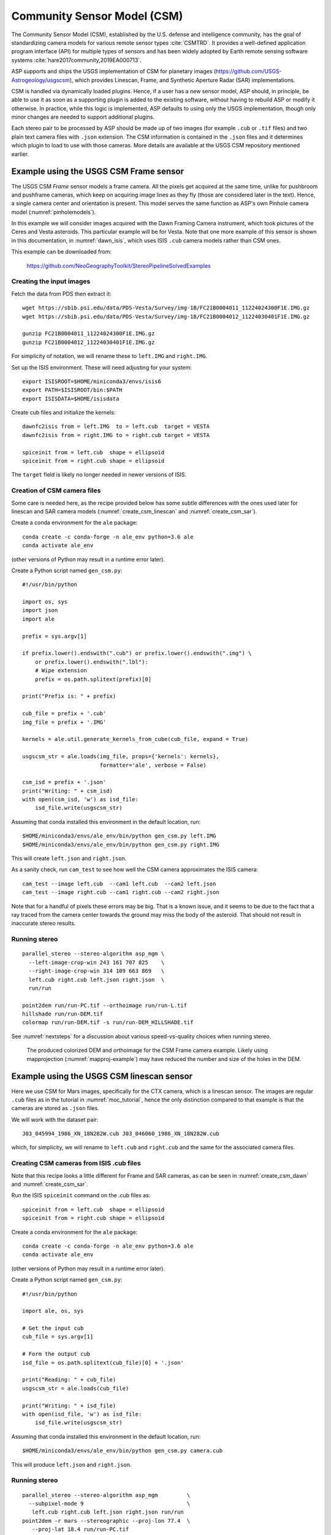 .. _csm:

Community Sensor Model (CSM)
----------------------------

The Community Sensor Model (CSM), established by the U.S. defense
and intelligence community, has the goal of standardizing camera
models for various remote sensor types :cite:`CSMTRD`. It provides
a well-defined application program interface (API) for multiple
types of sensors and has been widely adopted by Earth remote sensing
software systems :cite:`hare2017community,2019EA000713`.

ASP supports and ships the USGS implementation of CSM for planetary images
(https://github.com/USGS-Astrogeology/usgscsm), which provides
Linescan, Frame, and  Synthetic Aperture Radar (SAR) implementations.

CSM is handled via dynamically loaded plugins. Hence, if a user has a
new sensor model, ASP should, in principle, be able to use it as soon
as a supporting plugin is added to the existing software, without
having to rebuild ASP or modify it otherwise. In practice, while this
logic is implemented, ASP defaults to using only the USGS
implementation, though only minor changes are needed to support
additional plugins.

Each stereo pair to be processed by ASP should be made up of two
images (for example ``.cub`` or ``.tif`` files) and two plain
text camera files with ``.json`` extension. The CSM information is
contained in the ``.json`` files and it determines which plugin to
load to use with those cameras.  More details are available at the
USGS CSM repository mentioned earlier.

.. _csm_frame:

Example using the USGS CSM Frame sensor
~~~~~~~~~~~~~~~~~~~~~~~~~~~~~~~~~~~~~~~

The USGS CSM *Frame* sensor models a frame camera. All the
pixels get acquired at the same time, unlike for pushbroom and
pushframe cameras, which keep on acquiring image lines as they fly
(those are considered later in the text). Hence, a single camera
center and orientation is present. This model serves the same function
as ASP's own Pinhole camera model (:numref:`pinholemodels`).

In this example we will consider images acquired with the Dawn
Framing Camera instrument, which took pictures of the Ceres and Vesta
asteroids. This particular example will be for Vesta. Note that one
more example of this sensor is shown in this documentation, in
:numref:`dawn_isis`, which uses ISIS ``.cub`` camera models rather
than CSM ones.

This example can be downloaded from:

  https://github.com/NeoGeographyToolkit/StereoPipelineSolvedExamples

Creating the input images
^^^^^^^^^^^^^^^^^^^^^^^^^

Fetch the data from PDS then extract it::

    wget https://sbib.psi.edu/data/PDS-Vesta/Survey/img-1B/FC21B0004011_11224024300F1E.IMG.gz
    wget https://sbib.psi.edu/data/PDS-Vesta/Survey/img-1B/FC21B0004012_11224030401F1E.IMG.gz
      
    gunzip FC21B0004011_11224024300F1E.IMG.gz 
    gunzip FC21B0004012_11224030401F1E.IMG.gz

For simplicity of notation, we will rename these to ``left.IMG`` and ``right.IMG``.

Set up the ISIS environment. These will need adjusting for your system::

    export ISISROOT=$HOME/miniconda3/envs/isis6
    export PATH=$ISISROOT/bin:$PATH
    export ISISDATA=$HOME/isisdata

Create cub files and initialize the kernels::

    dawnfc2isis from = left.IMG  to = left.cub  target = VESTA
    dawnfc2isis from = right.IMG to = right.cub target = VESTA

    spiceinit from = left.cub  shape = ellipsoid
    spiceinit from = right.cub shape = ellipsoid

The ``target`` field is likely no longer needed in newer versions of
ISIS.

.. _create_csm_dawn:

Creation of CSM camera files
^^^^^^^^^^^^^^^^^^^^^^^^^^^^

Some care is needed here, as the recipe provided below has some subtle
differences with the ones used later for linescan and SAR camera
models (:numref:`create_csm_linescan` and :numref:`create_csm_sar`).

Create a conda environment for the ``ale`` package::

    conda create -c conda-forge -n ale_env python=3.6 ale  
    conda activate ale_env

(other versions of Python may result in a runtime error later). 

Create a Python script named ``gen_csm.py``::

    #!/usr/bin/python
    
    import os, sys
    import json
    import ale
    
    prefix = sys.argv[1]
    
    if prefix.lower().endswith(".cub") or prefix.lower().endswith(".img") \
        or prefix.lower().endswith(".lbl"):
        # Wipe extension
        prefix = os.path.splitext(prefix)[0]
    
    print("Prefix is: " + prefix)
    
    cub_file = prefix + '.cub'
    img_file = prefix + '.IMG'
    
    kernels = ale.util.generate_kernels_from_cube(cub_file, expand = True)
    
    usgscsm_str = ale.loads(img_file, props={'kernels': kernels},
                            formatter='ale', verbose = False)
    
    csm_isd = prefix + '.json'
    print("Writing: " + csm_isd)
    with open(csm_isd, 'w') as isd_file:
        isd_file.write(usgscsm_str)

Assuming that conda installed this environment in the default location,
run::

    $HOME/miniconda3/envs/ale_env/bin/python gen_csm.py left.IMG
    $HOME/miniconda3/envs/ale_env/bin/python gen_csm.py right.IMG

This will create ``left.json`` and ``right.json``.

As a sanity check, run ``cam_test`` to see how well the CSM camera
approximates the ISIS camera::

    cam_test --image left.cub  --cam1 left.cub  --cam2 left.json
    cam_test --image right.cub --cam1 right.cub --cam2 right.json

Note that for a handful of pixels these errors may be big. That is a
known issue, and it seems to be due to the fact that a ray traced from
the camera center towards the ground may miss the body of the asteroid.
That should not result in inaccurate stereo results.

Running stereo
^^^^^^^^^^^^^^

::

    parallel_stereo --stereo-algorithm asp_mgm \
      --left-image-crop-win 243 161 707 825    \
      --right-image-crop-win 314 109 663 869   \
      left.cub right.cub left.json right.json  \
      run/run

    point2dem run/run-PC.tif --orthoimage run/run-L.tif 
    hillshade run/run-DEM.tif 
    colormap run/run-DEM.tif -s run/run-DEM_HILLSHADE.tif 

See :numref:`nextsteps` for a discussion about various
speed-vs-quality choices when running stereo.

.. figure:: ../images/CSM_Frame.png
   :name: CSM_Frame_example

   The produced colorized DEM and orthoimage for the CSM Frame camera
   example. Likely using mapprojection (:numref:`mapproj-example`)
   may have reduced the number and size of the holes in the DEM.

Example using the USGS CSM linescan sensor
~~~~~~~~~~~~~~~~~~~~~~~~~~~~~~~~~~~~~~~~~~

Here we use CSM for Mars images, specifically for the CTX camera,
which is a linescan sensor. The images are regular ``.cub`` files as
in the tutorial in :numref:`moc_tutorial`, hence the only distinction
compared to that example is that the cameras are stored as ``.json``
files.

We will work with the dataset pair::

     J03_045994_1986_XN_18N282W.cub J03_046060_1986_XN_18N282W.cub

which, for simplicity, we will rename to ``left.cub`` and ``right.cub``
and the same for the associated camera files.

.. _create_csm_linescan:

Creating CSM cameras from ISIS .cub files
^^^^^^^^^^^^^^^^^^^^^^^^^^^^^^^^^^^^^^^^^

Note that this recipe looks a little different for Frame and SAR cameras,
as can be seen in :numref:`create_csm_dawn` and :numref:`create_csm_sar`.

Run the ISIS ``spiceinit`` command on the .cub files as::

    spiceinit from = left.cub  shape = ellipsoid
    spiceinit from = right.cub shape = ellipsoid

Create a conda environment for the ``ale`` package::

    conda create -c conda-forge -n ale_env python=3.6 ale  
    conda activate ale_env

(other versions of Python may result in a runtime error later). 

Create a Python script named ``gen_csm.py``::

    #!/usr/bin/python
    
    import ale, os, sys
    
    # Get the input cub
    cub_file = sys.argv[1]
    
    # Form the output cub
    isd_file = os.path.splitext(cub_file)[0] + '.json'
    
    print("Reading: " + cub_file)
    usgscsm_str = ale.loads(cub_file)
    
    print("Writing: " + isd_file)
    with open(isd_file, 'w') as isd_file:
        isd_file.write(usgscsm_str)

Assuming that conda installed this environment in the default location,
run::

    $HOME/miniconda3/envs/ale_env/bin/python gen_csm.py camera.cub

This will produce ``left.json`` and ``right.json``.

Running stereo
^^^^^^^^^^^^^^

::

    parallel_stereo --stereo-algorithm asp_mgm         \
      --subpixel-mode 9                                \
       left.cub right.cub left.json right.json run/run    
    point2dem -r mars --stereographic --proj-lon 77.4  \
       --proj-lat 18.4 run/run-PC.tif

Check the stereo convergence angle as printed during preprocessing
(:numref:`stereo_pairs`). If that angle is small, the results are not
going to be great.

See :numref:`nextsteps` for a discussion about various stereo
algorithms and speed-vs-quality choices.

The actual stereo session used is ``csm``, and here it will be
auto-detected based on the extension of the camera files. For
``point2dem`` we chose to use a stereographic projection centered at
some point in the area of interest. The fancier MGM algorithm could be
used by running this example with ``--stereo-algorithm asp_mgm``.

One can also run ``parallel_stereo`` with mapprojected images
(:numref:`mapproj-example`). The first step would be to create a
low-resolution smooth DEM from the previous cloud::

     point2dem  -r mars --stereographic --proj-lon 77.4 \
       --proj-lat 18.4 run/run-PC.tif --tr 120          \
       -o run/run-smooth

followed by mapprojecting onto it and redoing stereo::

    mapproject --tr 6 run/run-smooth-DEM.tif left.cub  \
      left.json left.map.tif
    mapproject --tr 6 run/run-smooth-DEM.tif right.cub \
     right.json right.map.tif
    parallel_stereo --stereo-algorithm asp_mgm         \
      --subpixel-mode 9                                \
      left.map.tif right.map.tif left.json right.json  \
      run_map/run run/run-smooth-DEM.tif

Notice how we used the same resolution for both images when
mapprojecting. That helps making the resulting images more similar and
reduces the processing time (:numref:`mapproj-res`).

.. _csm_minirf:

The USGS CSM SAR sensor for LRO Mini-RF 
~~~~~~~~~~~~~~~~~~~~~~~~~~~~~~~~~~~~~~~

*Mini-RF* was a Synthetic Aperture Radar (SAR) sensor on the LRO
spacecraft. It is challenging to process its data with ASP for several
reasons:

 - The synthetic image formation model produces curved rays going from the
   ground to the pixel in the camera (:cite:`kirk2016semi`). To simplify the
   calculations, ASP finds where a ray emanating from the camera
   intersects the standard Moon ellipsoid with radius 1737.4 km and
   declares the ray to be a straight line from the camera center to this
   point.

 - This sensor very rarely acquires stereo pairs. The convergence angle
   (:numref:`stereo_pairs`) as printed by ``parallel_stereo`` in
   pre-processing is usually less than 5 degrees, which is little and
   results in noisy DEMs. In this example we will use a dataset
   intentionally created with stereo in mind. The images will cover a
   part of Jackson crater (:cite:`kirk2011radargrammetric`).

 - It is not clear if all modeling issues with this sensor were
   resolved. The above publication states that "Comparison of the stereo
   DTM with ~250 m/post LOLA grid data revealed (in addition to
   dramatically greater detail) a very smooth discrepancy that varied
   almost quadratically with latitude and had a peak-to-peak amplitude
   of nearly 4000 m."
  
 - The images are dark and have unusual appearance, which requires
   some pre-processing and a large amount of interest points. 

Hence, ASP's support for this sensor is experimental. The results
are plausible but likely not fully rigorous.

This example, including input images, produced outputs, and a recipe, is available
for download at:

    https://github.com/NeoGeographyToolkit/StereoPipelineSolvedExamples

No ISIS data are needed to run it.

Creating the input images
^^^^^^^^^^^^^^^^^^^^^^^^^

Fetch the data from PDS::

    wget https://pds-geosciences.wustl.edu/lro/lro-l-mrflro-4-cdr-v1/lromrf_0002/data/sar/03800_03899/level1/lsz_03821_1cd_xku_16n196_v1.img
    wget https://pds-geosciences.wustl.edu/lro/lro-l-mrflro-4-cdr-v1/lromrf_0002/data/sar/03800_03899/level1/lsz_03821_1cd_xku_16n196_v1.lbl
    wget https://pds-geosciences.wustl.edu/lro/lro-l-mrflro-4-cdr-v1/lromrf_0002/data/sar/03800_03899/level1/lsz_03822_1cd_xku_23n196_v1.img
    wget https://pds-geosciences.wustl.edu/lro/lro-l-mrflro-4-cdr-v1/lromrf_0002/data/sar/03800_03899/level1/lsz_03822_1cd_xku_23n196_v1.lbl

These will be renamed to ``left.img``, ``right.img``, etc., to simply
the processing.

Create .cub files::

    export ISISROOT=$HOME/miniconda3/envs/isis6
    export PATH=$ISISROOT/bin:$PATH
    export ISISDATA=$HOME/isis3data
   
    mrf2isis from = left.lbl  to = left.cub
    mrf2isis from = right.lbl to = right.cub

Run ``spiceinit``. Setting the shape to the ellipsoid makes it easier
to do image-to-ground computations and is strongly suggested::

    spiceinit from = left.cub  shape = ellipsoid
    spiceinit from = right.cub shape = ellipsoid

.. _create_csm_sar:

Creating the CSM cameras
^^^^^^^^^^^^^^^^^^^^^^^^

Fetch the latest ``ale`` from GitHub:

    https://github.com/USGS-Astrogeology/ale

or something newer than version 0.8.7 on conda-forge, which lacks
certain functionality for SAR. Below we assume a very recent version
of USGS CSM, as shipped with ASP. Version 1.5.2 of this package on
conda-forge is too old for the following to work.

Create a script called ``gen_json.py``. (Note that this script
differs somewhat for analogous scripts earlier in the text, at
:numref:`create_csm_dawn` and :numref:`create_csm_linescan`.)

::

    #!/usr/bin/python
    
    import os, sys
    import json
    import ale
    
    prefix = sys.argv[1]
    
    if prefix.lower().endswith(".cub") or prefix.lower().endswith(".img") \
      or prefix.lower().endswith(".lbl"):
      # Remove extension
      prefix = os.path.splitext(prefix)[0]
    
    cub_file = prefix + '.cub'
    print("Loading cub file: " + cub_file)
    
    kernels = ale.util.generate_kernels_from_cube(cub_file, expand = True)
    usgscsm_str = ale.loads(cub_file, formatter = "ale", \
      props={"kernels": kernels}, verbose = False)
    
    csm_isd = prefix + '.json'
    print("Saving: " + csm_isd)
    with open(csm_isd, 'w') as isd_file:
      isd_file.write(usgscsm_str)
    
Run it as::

   python gen_json.py left.cub
   python gen_json.py right.cub

The above paths will need adjusting for your system. The path to
Python should be such that the recently installed ``ale`` is picked
up.

Run ``cam_test`` (:numref:`cam_test`) as a sanity check::

    cam_test --image left.cub  --cam1 left.cub  --cam2 left.json
    cam_test --image right.cub --cam1 right.cub --cam2 right.json

Preparing the images
^^^^^^^^^^^^^^^^^^^^

ASP accepts only single-band images, while these .cub files have four of them.
We will pull the first band and clamp it to make it easier for stereo to find
interest point matches::

    gdal_translate -b 1 left.cub  left_b1.tif
    gdal_translate -b 1 right.cub right_b1.tif

    image_calc -c "min(var_0, 0.5)" left_b1.tif  -d float32 \
      -o left_b1_clamp.tif 
    image_calc -c "min(var_0, 0.5)" right_b1.tif -d float32 \
      -o right_b1_clamp.tif 

Running stereo
^^^^^^^^^^^^^^

It is simpler to first run a clip with ``stereo_gui``
(:numref:`stereo_gui`).  This will result in the following command::

    parallel_stereo --ip-per-tile 3500             \
      --left-image-crop-win 0 3531 3716 10699      \
      --right-image-crop-win -513 22764 3350 10783 \
      --stereo-algorithm asp_mgm --min-num-ip 10   \
      left_b1_clamp.tif right_b1_clamp.tif         \
      left.json right.json run/run  

The stereo convergence angle for this pair is 18.4 degrees which is
rather decent.

Create a colorized DEM and orthoimage::

    point2dem run/run-PC.tif --orthoimage run/run-L.tif 
    hillshade run/run-DEM.tif 
    colormap run/run-DEM.tif -s run/run-DEM_HILLSHADE.tif 

See :numref:`nextsteps` for a discussion about various
speed-vs-quality choices when running stereo.

.. figure:: ../images/CSM_MiniRF.png
   :name: CSM_miniRF_example

   The produced colorized DEM and orthoimage for the CSM SAR example. 

.. _csm_msl:

Using CSM cameras with MSL
~~~~~~~~~~~~~~~~~~~~~~~~~~

This example shows how given a set of Mars Science Laboratory (MSL) Curiosity rover ``NavCam`` or ``MastCam`` images, CSM camera models can be created. Stereo pairs are then used (tested with ``NavCam`` only) to make DEMs and orthoimages.

It is important to note that, as long as the rover is fixed in place, the cameras corresponding to overlapping images are self-consistent. If the rover moves, however, the rover height above the Mars datum and the produced DEM can jump vertically by 60 meters or so, in some circumstances, which appears to be due to problems in the input SPICE data (a temporary fix is in :numref:`csm_msl_create`). 

There is also 10-20 degrees of uncertainty in orientation of the created DEMs. That is likely because the transform from the rover frame to the frame having the mounted cameras was estimated empirically. This will be resolved in the future.

Hence, for now this functionality can only be used to create DEMs from a handful of images.

See :numref:`rig_msl` for a Structure-from-Motion solution without using CSM cameras. That one results in self-consistent meshes that, unlike the DEMs produced here, are not geolocated.

Illustration
^^^^^^^^^^^^

.. figure:: ../images/MSL_Kimberly_images.png
  :name: csm_msl_figure1
  :alt:  MSL Kimberly mesh

  Four out of the 10 images (5 stereo pairs) used in this example.

.. figure:: ../images/MSL_Kimberly_DEM_DRG.png
  :name: csm_msl_figure2
  :alt:  MSL Kimberly photo

  Produced DEM and orthoimage.

Fetch the images and metadata from PDS
^^^^^^^^^^^^^^^^^^^^^^^^^^^^^^^^^^^^^^

See :numref:`msl_image_prep`. Here we will work with .cub files rather than converting them to .png. The same Mars day will be used as there (SOL 597).

The dataset used in this example (having .LBL, .cub, and .json files) is available
`for download <https://github.com/NeoGeographyToolkit/StereoPipelineSolvedExamples/releases/tag/MSL_CSM>`_.

Download the SPICE data
^^^^^^^^^^^^^^^^^^^^^^^

The .LBL metadata files from PDS do not have the SPICE data that is needed to find the position and orientation of the MSL rover on Mars. For that, need to fetch the SPICE kernels from the USGS ISIS server. 

Get a recent version of ``rclone.conf`` for ISIS::
  
    wget https://raw.githubusercontent.com/USGS-Astrogeology/ISIS3/dev/isis/config/rclone.conf \ 
    -O rclone.conf 

Set the ISIS data environmental variable and download the kernels (adjust the path below)::

    export ISISDATA=/path/to/isisdata
    mkdir -p $ISISDATA
    downloadIsisData msl $ISISDATA --config rclone.conf

The ``downloadIsisData`` script is shipped with ISIS (:numref:`planetary_images`).

Set up ALE
^^^^^^^^^^

The functionality for creating CSM camera models is available in the ALE package. For the time being, handling the MSL cameras requires fetching a forked version of ALE, as this is not merged upstream yet. Run::

    git clone git@github.com:oleg-alexandrov/ale.git
    cd ale
    conda env create -n ale -f environment.yml

See :numref:`conda_intro` for how to install ``conda``.

Make sure Python can find the needed routines (adjust the path below)::

    export PYTHONPATH=/path/to/ale

.. _csm_msl_create:

Creation of CSM cameras
^^^^^^^^^^^^^^^^^^^^^^^

ALE expects the following variable to be set::

    export ALESPICEROOT=$ISISDATA

Set the environmental variable::

    export HEIGHT_ABOVE_DATUM=-4898.515408052597

as a temporary workaround for the vertical datum issue mentioned in :numref:`csm_msl`. 
If set, this will move the rover position vertically to be at this height above the Mars datum (whose radius is assumed to be 3,396,190 meters).

A full-resolution MSL left ``NavCam`` image uses the naming convention::

      NLB_<string>_F<string>.cub

with the right image starting instead with ``NRB``. The metadata files downloaded from PDS end with ``.LBL``.

Create a Python script called ``gen_csm.py`` with the following code::

    #!/usr/bin/python

    import os, sys, json, ale

    labelFile = sys.argv[1]
    prefix = os.path.splitext(labelFile)[0]
    usgscsm_str = ale.loads(labelFile, formatter = "ale",
                            verbose = True)

    csm_isd = prefix + '.json'
    print("Saving: " + csm_isd)
    with open(csm_isd, 'w') as isd_file:
      isd_file.write(usgscsm_str)

A CSM camera file can be created by running this script as::

    ~/miniconda3/envs/ale/bin/python gen_csm.py image.LBL 

This will produce the file ``image.json``. We called the Python program from the newly created conda environment.

If you get an error saying::

    The first file 
    '/usgs/cpkgs/isis3/data/msl/kernels/lsk/naif0012.tls' 
    specified by KERNELS_TO_LOAD in the file 
    /path/to/isisdata/msl/kernels/mk/msl_v01.tm 
    could not be located.
  
that is due to a bug in the ISIS data. Edit that .tls file and specify the correct location of ``msl_v01.tm`` in your ISIS data directory. Once things are working, the ``verbose`` flag can be set to ``False`` in the above script.

Running stereo
^^^^^^^^^^^^^^

In this example the camera orientations are not refined using bundle adjustment, as the camera poses are reasonably good. If desired to do that, one could run ``bundle_adjust`` (:numref:`bundle_adjust`) as::
  
    bundle_adjust --no-datum --camera-weight 0 --tri-weight 0.1 \
      data/*.cub data/*.json -o ba/run
  
For each stereo pair, run ``parallel_stereo`` (:numref:`parallel_stereo`) as::

    parallel_stereo --stereo-algorithm asp_mgm \
      --subpixel-mode 3 --no-datum             \
      left.cub right.cub left.json right.json  \
      run/run

If bundle adjustment was used, the above command should be run with the option ``--bundle-adjust-prefix ba/run``.

This is followed by DEM and orthoimage creation (:numref:`point2dem`) with::

    point2dem --stereographic                \
      --proj-lon 137.402 --proj-lat -4.638   \
      --search-radius-factor 5 --orthoimage  \
      run/run-PC.tif run/run-L.tif
     
Here, the option ``--search-radius-factor 5`` is used to fill the point cloud when moving further from the rover. A local stereographic projection was used. 

The produced DEMs can be mosaicked together with ``dem_mosaic`` (:numref:`dem_mosaic`) as::

    dem_mosaic */*DEM.tif -o dem_mosaic.tif

For the orthoimages, one can use::

    dem_mosaic --first */*DRG.tif -o ortho_mosaic.tif

The option ``--first`` picks the first encountered image pixel at each location, rather than  blending them together which may blur the output mosaic. 

See an illustration in :numref:`csm_msl_figure2`, with the input images in :numref:`csm_msl_figure1`. 

Mapprojection
^^^^^^^^^^^^^

The input .cub image files and the camera .json files can be used to create mapprojected images with the ``mapproject`` program (:numref:`mapproject`). That tool can have a hard time with the MSL cameras, as these are not orbital cameras and can point towards the horizon. It is suggested to use this tool with an input DEM that is shifted vertically downward by about 50 meters relative to the rover position for the rays from the ground to the camera to be traced correctly. 

Use the option ``--t_projwin`` to avoid the produced images from extending for a very long distance towards the horizon.

.. _csm_state:

Exporting CSM model state
~~~~~~~~~~~~~~~~~~~~~~~~~

ASP's bundle adjustment program (:numref:`bundle_adjust`) normally
writes plain text ``.adjust`` files which encode how the position and
orientation of the cameras were modified (:numref:`adjust_files`). If
invoked for CSM cameras, additional files with extension
``.adjusted_state.json`` are saved in the same output directory, which
contain the model state from the input CSM cameras with the
optimization adjustments applied to them (use zero iterations in
``bundle_adjust`` to save the states of the original cameras).

This functionality is only implemented for USGS CSM ``linescan`` and
``SAR`` models.

It is important to note that the ``model state`` of a CSM camera
and the CSM camera itself, while both stored on disk as JSON files,
are not the same thing. The CSM camera file (also called the ``CSM
ISD`` file) has the transforms from sensor coordinates to J2000 and from
J2000 to ECEF. These are then combined together to form the model
state, which has the transforms from the sensor to ECEF. The model
state is used to project ground points into the camera and vice-versa,
so it is sufficient for the purposes of bundle adjustment and stereo.

ASP's ``parallel_stereo`` and bundle adjustment programs can, in addition to CSM
ISD camera model files, also load such model state files, either as
previously written by ASP or from an external source (it will
auto-detect the type from the format of the JSON files). Hence, the
model state is a convenient format for data exchange, while being
less complex than the ISD format.

If ASP's ``parallel_stereo`` program is used to create a point cloud from
images and CSM cameras, and then that point cloud has a transform
applied to it, such as with ``pc_align``, the same transform can be
applied to the model states for the two cameras, which are then saved
to disk as earlier.  That is accomplished by invoking bundle
adjustment with the input images and cameras as follows::

    bundle_adjust left.cub right.cub left.json right.json \
      --initial-transform transform.txt                   \
      --apply-initial-transform-only -o ba/run
 
This will save the state files ``ba/run-left.adjusted_state.json`` and
``ba/run-right.adjusted_state.json``. If it is desired to simply
export the model state of the initial cameras without any alignment,
then the transform passed in can be the identity matrix of size 4.

In case first bundle adjustment was used, then ``parallel_stereo`` was run with
bundle adjusted cameras, then ``pc_align`` was invoked on the
resulting point cloud, obtaining an alignment transform, and is
desired to create model state files having both the effect of bundle
adjustment and subsequent alignment, one can invoke bundle adjustment
just as above, with an initial transform and zero iterations, but use
not the original ``left.json`` and ``right.json`` camera files, but
the model state files after the initial bundle adjustment which encode
that adjustment. (See also :numref:`ba_pc_align` for how to combine
bundle adjustment with the alignment transform.) 

To evaluate how well the obtained CSM camera approximates the ISIS
camera model, run the program ``cam_test`` shipped with ASP
(:numref:`cam_test`) as follows::

    cam_test --sample-rate 100 --image camera.cub \
      --cam1 camera.cub --cam2 camera.json

The pixel errors are expected to be at most on the order of 0.2
pixels.

